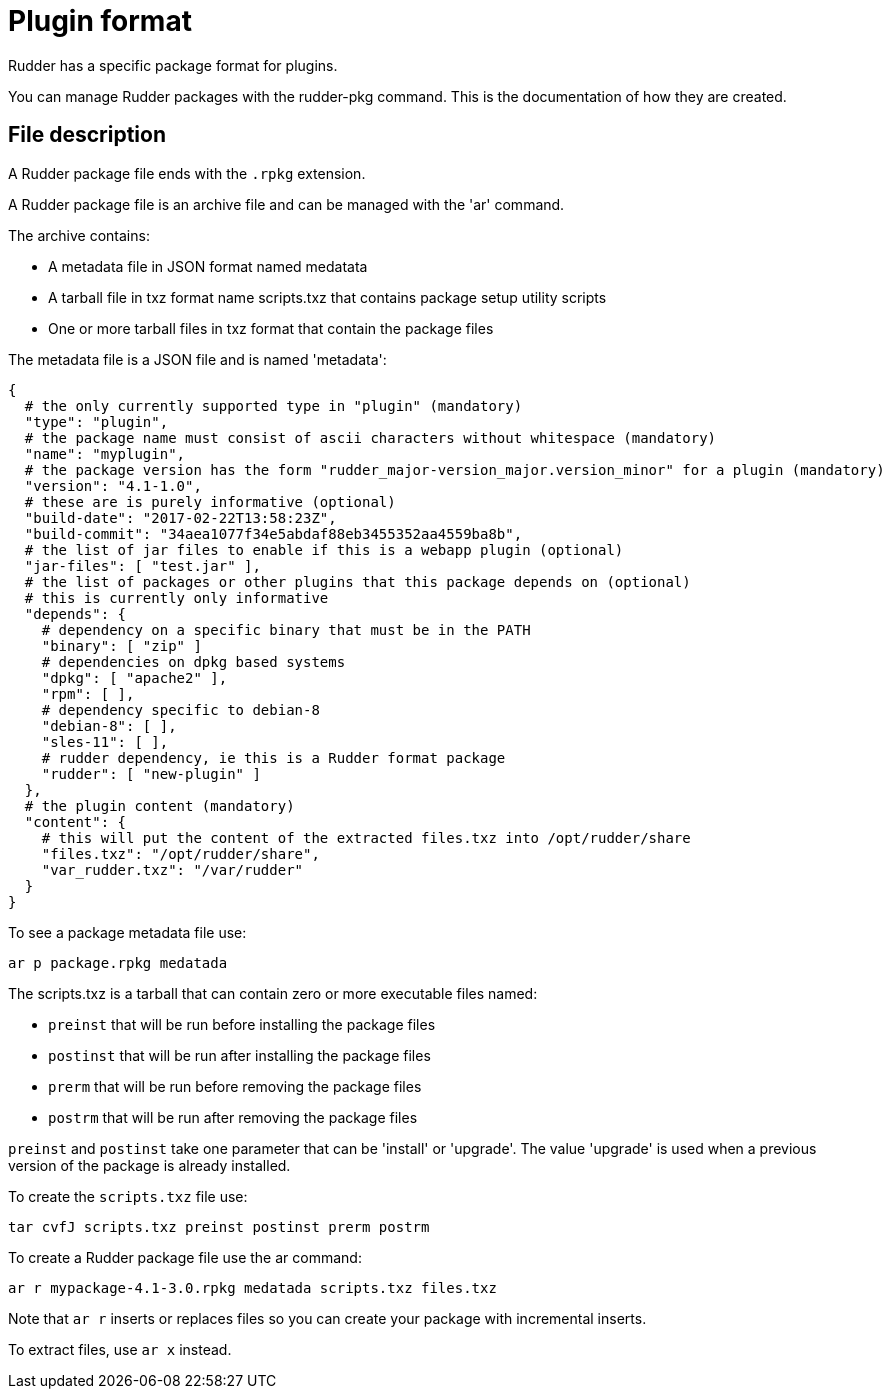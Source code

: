 = Plugin format

Rudder has a specific package format for plugins.

You can manage Rudder packages with the rudder-pkg command. This is the documentation of how they are created.

== File description

A Rudder package file ends with the `.rpkg` extension.

A Rudder package file is an archive file and can be managed with the 'ar' command.

The archive contains:

* A metadata file in JSON format named medatata
* A tarball file in txz format name scripts.txz that contains package setup utility scripts
* One or more tarball files in txz format that contain the package files

The metadata file is a JSON file and is named 'metadata':

----

{
  # the only currently supported type in "plugin" (mandatory)
  "type": "plugin",
  # the package name must consist of ascii characters without whitespace (mandatory)
  "name": "myplugin",
  # the package version has the form "rudder_major-version_major.version_minor" for a plugin (mandatory)
  "version": "4.1-1.0",
  # these are is purely informative (optional)
  "build-date": "2017-02-22T13:58:23Z",
  "build-commit": "34aea1077f34e5abdaf88eb3455352aa4559ba8b",
  # the list of jar files to enable if this is a webapp plugin (optional)
  "jar-files": [ "test.jar" ],
  # the list of packages or other plugins that this package depends on (optional)
  # this is currently only informative
  "depends": {
    # dependency on a specific binary that must be in the PATH
    "binary": [ "zip" ]
    # dependencies on dpkg based systems
    "dpkg": [ "apache2" ],
    "rpm": [ ],
    # dependency specific to debian-8
    "debian-8": [ ],
    "sles-11": [ ],
    # rudder dependency, ie this is a Rudder format package
    "rudder": [ "new-plugin" ]
  },
  # the plugin content (mandatory)
  "content": {
    # this will put the content of the extracted files.txz into /opt/rudder/share
    "files.txz": "/opt/rudder/share",
    "var_rudder.txz": "/var/rudder"
  }
}

----

To see a package metadata file use:

----

ar p package.rpkg medatada

----

The scripts.txz is a tarball that can contain zero or more executable files named:

* `preinst` that will be run before installing the package files
* `postinst` that will be run after installing the package files
* `prerm` that will be run before removing the package files
* `postrm` that will be run after removing the package files

`preinst` and `postinst` take one parameter that can be 'install' or 'upgrade'. The value 'upgrade' is used when a previous version of the package is already installed.

To create the `scripts.txz` file use:

----

tar cvfJ scripts.txz preinst postinst prerm postrm

----

To create a Rudder package file use the ar command:

----

ar r mypackage-4.1-3.0.rpkg medatada scripts.txz files.txz

----

Note that `ar r` inserts or replaces files so you can create your package with incremental inserts.

To extract files, use `ar x` instead.
